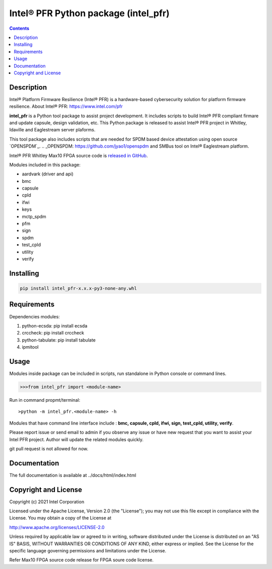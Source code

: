 Intel® PFR Python package (intel_pfr)
======================================

.. contents:: :depth: 1


Description
-----------

Intel® Platform Firmware Resilience (Intel® PFR) is a hardware-based cybersecurity solution for platform
firmware resilience. 
About Intel® PFR: https://www.intel.com/pfr

**intel_pfr** is a Python tool package to assist project development.
It includes scripts to build Intel® PFR compliant firmare and update capsule, design validation, etc.
This Python package is released to assist Intel® PFR project in Whitley, Idaville and Eaglestream server plaforms.

This tool package also includes scripts that are needed for SPDM based device attestation using open source `OPENSPDM`_.
.. _OPENSPDM: https://github.com/jyao1/openspdm and SMBus tool on Intel® Eaglestream platform.

Intel® PFR Whitley Max10 FPGA source code is `released in GitHub`_.

.. _released in GitHub: https://github.com/intel/platform-firmware-resiliency>

Modules included in this package:

* aardvark (driver and api)
* bmc
* capsule
* cpld
* ifwi
* keys
* mctp_spdm
* pfm
* sign
* spdm
* test_cpld
* utility
* verify


Installing
----------

.. code-block:: console

    pip install intel_pfr-x.x.x-py3-none-any.whl


Requirements
------------

Dependencies modules:

#. python-ecsda: pip install ecsda
#. crccheck: pip install crccheck
#. python-tabulate: pip install tabulate
#. ipmitool 


Usage
-----

Modules inside package can be included in scripts, run standalone in Python console or command lines.

.. code-block:: python

    >>>from intel_pfr import <module-name>

Run in command propmt/terminal::

    >python -m intel_pfr.<module-name> -h

Modules that have command line interface include : **bmc, capsule, cpld, ifwi, sign, test_cpld, utility, verify**.

Please report issue or send email to admin if you observe any issue or have new request that you want to assist your Intel PFR project.
Author will update the related modules quickly.

git pull request is not allowed for now.


Documentation
-------------

The full documentation is available at  ../docs/html/index.html



Copyright and License
---------------------

Copyright (c) 2021 Intel Corporation

Licensed under the Apache License, Version 2.0 (the "License");
you may not use this file except in compliance with the License.
You may obtain a copy of the License at

http://www.apache.org/licenses/LICENSE-2.0

Unless required by applicable law or agreed to in writing, software
distributed under the License is distributed on an "AS IS" BASIS,
WITHOUT WARRANTIES OR CONDITIONS OF ANY KIND, either express or implied.
See the License for the specific language governing permissions and
limitations under the License.

Refer Max10 FPGA source code release for FPGA soure code license.
